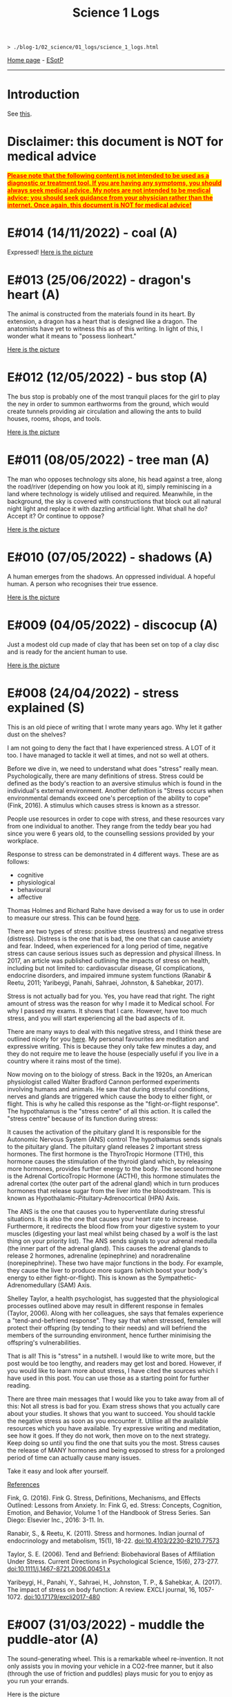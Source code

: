 #+TITLE: Science 1 Logs

#+BEGIN_EXPORT html
<pre>
<code>> ./blog-1/02_science/01_logs/science_1_logs.html</code>
</pre>
#+END_EXPORT

[[https://hnvy.github.io/blog-1/][Home page]] - [[https://github.com/hnvy/blog-1/edit/main/src/02_science/01_logs/science_1_logs.org][ESotP]]

-----

* Introduction
:PROPERTIES:
:CUSTOM_ID: intro
:END:
See [[http://hnvy.github.io//about.html#science][this]].

* Disclaimer: this document is NOT for medical advice
:PROPERTIES:
:CUSTOM_ID: org270729d
:END:
@@html:<p><span style="text-decoration: underline; background-color: yellow; color: red;"><strong>Please note that the following content is not intended to be used as a diagnostic or treatment tool. If you are having any symptoms, you should always seek medical advice. My notes are not intended to be medical advice; you should seek guidance from your physician rather than the internet. Once again, this document is NOT for medical advice!</strong></span></p>@@

* E#014 (14/11/2022) - coal (A)
:PROPERTIES:
:CUSTOM_ID: org1632067
:END:
Expressed!
[[https://lh3.googleusercontent.com/pw/AL9nZEXY-8hB_xSGbZe6jpW4zbDqbzubO06YeEYOL2pAuaH-D-gDZEYID6oB3QnMnq7mFV690GONQs0SuXU95L077G4pV25EbTWa4Toj0bmra00i3teBkBsg8PjYr9mwIgEnd3rUD9O3gSGaEaFXjbBr2Xk=s500-no?authuser=0][Here is the picture]]

* E#013 (25/06/2022) - dragon's heart (A)
:PROPERTIES:
:CUSTOM_ID: org1oplxms
:END:
The animal is constructed from the materials found in its heart. By extension, a dragon has a heart that is designed like a dragon. The anatomists have yet to witness this as of this writing. In light of this, I wonder what it means to "possess lionheart."

[[https://lh3.googleusercontent.com/pw/AL9nZEWmlURuTfBqHs_UKMr0JnkJGbkJspwL8i2kehIEpFoi02FfwIICa5_x6mOWg8hIhAt-ey2_tvoeWsdCEiwBsHAbviJEPEuM5jLD1ehXrS-Rd8d5TAr-6QYo_6YxxG-XEs1izWMNd3nV0Ns0jmX91mU=s500-no?authuser=0][Here is the picture]]

* E#012 (12/05/2022) - bus stop (A)
:PROPERTIES:
:CUSTOM_ID: org20ca0ad
:END:
The bus stop is probably one of the most tranquil places for the girl to play the ney in order to summon earthworms from the ground, which would create tunnels providing air circulation and allowing the ants to build houses, rooms, shops, and tools.

[[https://lh3.googleusercontent.com/pw/AM-JKLWJWl35vH1vA23CDlwqtmwHr98-lcp4IOMdpgg6Smt4Kftk4yLXRDUXbJGIemywlrmqHiLAvM3jelG1qApOLN7EfZzvYTEQ9nY4LpE5zAIsSrLcZKtzqnutoIZOqk440pCfSXgKLSbuHYLEp6qa0jY=s500-no?authuser=0][Here is the picture]]

* E#011 (08/05/2022) - tree man (A)
:PROPERTIES:
:CUSTOM_ID: org6b910de
:END:
The man who opposes technology sits alone, his head against a tree, along the road/river (depending on how you look at it), simply reminiscing in a land where technology is widely utilised and required. Meanwhile, in the background, the sky is covered with constructions that block out all natural night light and replace it with dazzling artificial light. What shall he do? Accept it? Or continue to oppose?

[[https://lh3.googleusercontent.com/pw/AM-JKLXmupsfkNCBltdgIrw2RiuEeNdESroz748o86zf7lfZyykFEJFDmsng-0_c_QWUKYhepMO3x2BBYPztMna9lg-qwbJKSeSjaLn8CMcEgW5mL9osjmN9CQDyKvxfVzD_NrBwVvpFcTcuFIXGOyI_x08=s500-no?authuser=0][Here is the picture]]

* E#010 (07/05/2022) - shadows (A)
:PROPERTIES:
:CUSTOM_ID: org2c6c7ed
:END:
A human emerges from the shadows. An oppressed individual. A hopeful human. A person who recognises their true essence.

[[https://lh3.googleusercontent.com/pw/AM-JKLWrM2Mt6igPfJV6_98SOmugmry104JuVTLm18mwnxN7UPJlIUIPOtMqkYL52zVj_KGBMeymLNPJbHr9z9I6q8maxX9TNFiaC1DBBKisKN2DkLjhunlXDZ_fkzNcBg9PmufDkmCTC09fGHE4Pp8K4-8=s500-no?authuser=0][Here is the picture]]

* E#009 (04/05/2022) - discocup (A)
:PROPERTIES:
:CUSTOM_ID: orgbe249af
:END:
Just a modest old cup made of clay that has been set on top of a clay disc and is ready for the ancient human to use.

[[https://lh3.googleusercontent.com/pw/AM-JKLWMF7CqYsjoNws0b_cXcSUSfvxXxpNwJ9s2c-3czxbZxAlGV_daULTmrbIuzvQQdM4ceDlVN7Uvnvay7fBMzR3hFMt_gKCqarVQM0V5DQfSJ43OaHemQyi6L_TDs3_7e5D7xRb-0RKPDhgs38w1prM=s500-no?authuser=0][Here is the picture]]

* E#008 (24/04/2022) - stress explained (S)
:PROPERTIES:
:CUSTOM_ID: orgb8f21ea
:END:
This is an old piece of writing that I wrote many years ago. Why let it gather dust on the shelves?

I am not going to deny the fact that I have experienced stress. A LOT of it too. I have managed to tackle it well at times, and not so well at others. 

Before we dive in, we need to understand what does "stress" really mean. Psychologically, there are many definitions of stress. Stress could be defined as the body's reaction to an aversive stimulus which is found in the individual's external environment. Another definition is "Stress occurs when environmental demands exceed one's perception of the ability to cope" (Fink, 2016). A stimulus which causes stress is known as a stressor.

People use resources in order to cope with stress, and these resources vary from one individual to another. They range from the teddy bear you had since you were 6 years old, to the counselling sessions provided by your workplace.

Response to stress can be demonstrated in 4 different ways. These are as follows:
- cognitive
- physiological
- behavioural
- affective

Thomas Holmes and Richard Rahe have devised a way for us to use in order to measure our stress. This can be found [[https://horizonhealth.com/2019/06/13/whats-your-stress-load/][here]].

There are two types of stress: positive stress (eustress) and negative stress (distress). Distress is the one that is bad, the one that can cause anxiety and fear. Indeed, when experienced for a long period of time, negative stress can cause serious issues such as depression and physical illness. In 2017, an article was published outlining the impacts of stress on health, including but not limited to: cardiovascular disease, GI complications, endocrine disorders, and impaired immune system functions (Ranabir & Reetu, 2011; Yaribeygi, Panahi, Sahraei, Johnston, & Sahebkar, 2017).

Stress is not actually bad for you. Yes, you have read that right. The right amount of stress was the reason for why I made it to Medical school. For why I passed my exams. It shows that I care. However, have too much stress, and you will start experiencing all the bad aspects of it.

There are many ways to deal with this negative stress, and I think these are outlined nicely for you [[https://stress.lovetoknow.com/Positive_Strategies_in_Managing_Stress][here]]. My personal favourites are meditation and expressive writing. This is because they only take few minutes a day, and they do not require me to leave the house (especially useful if you live in a country where it rains most of the time).

Now moving on to the biology of stress. Back in the 1920s, an American physiologist called Walter Bradford Cannon performed experiments involving humans and animals. He saw that during stressful conditions, nerves and glands are triggered which cause the body to either fight, or flight. This is why he called this response as the "fight-or-flight response". The hypothalamus is the "stress centre" of all this action. It is called the "stress centre" because of its function during stress:

It causes the activation of the pituitary gland
It is responsible for the Autonomic Nervous System (ANS) control
The hypothalamus sends signals to the pituitary gland. The pituitary gland releases 2 important stress hormones. The first hormone is the ThyroTropic Hormone (TTH), this hormone causes the stimulation of the thyroid gland which, by releasing more hormones, provides further energy to the body. The second hormone is the Adrenal CorticoTropic Hormone (ACTH), this hormone stimulates the adrenal cortex (the outer part of the adrenal gland) which in turn produces hormones that release sugar from the liver into the bloodstream. This is known as Hypothalamic-Pituitary-Adrenocortical (HPA) Axis.

The ANS is the one that causes you to hyperventilate during stressful situations. It is also the one that causes your heart rate to increase. Furthermore, it redirects the blood flow from your digestive system to your muscles (digesting your last meal whilst being chased by a wolf is the last thing on your priority list). The ANS sends signals to your adrenal medulla (the inner part of the adrenal gland). This causes the adrenal glands to release 2 hormones, adrenaline (epinephrine) and noradrenaline (norepinephrine). These two have major functions in the body. For example, they cause the liver to produce more sugars (which boost your body's energy to either fight-or-flight). This is known as the Sympathetic-Adrenomedullary (SAM) Axis.

Shelley Taylor, a health psychologist, has suggested that the physiological processes outlined above may result in different response in females (Taylor, 2006). Along with her colleagues, she says that females experience a "tend-and-befriend response". They say that when stressed, females will protect their offspring (by tending to their needs) and will befriend the members of the surrounding environment, hence further minimising the offspring's vulnerabilities.

That is all! This is "stress" in a nutshell. I would like to write more, but the post would be too lengthy, and readers may get lost and bored. However, if you would like to learn more about stress, I have cited the sources which I have used in this post. You can use those as a starting point for further reading.

There are three main messages that I would like you to take away from all of this:
Not all stress is bad for you. Exam stress shows that you actually care about your studies. It shows that you want to succeed.
You should tackle the negative stress as soon as you encounter it. Utilise all the available resources which you have available. Try expressive writing and meditation, see how it goes. If they do not work, then move on to the next strategy. Keep doing so until you find the one that suits you the most.
Stress causes the release of MANY hormones and being exposed to stress for a prolonged period of time can actually cause many issues.

Take it easy and look after yourself.

_References_

Fink, G. (2016). Fink G. Stress, Definitions, Mechanisms, and Effects Outlined: Lessons from Anxiety. In: Fink G, ed. Stress: Concepts, Cognition, Emotion, and Behavior, Volume 1 of the Handbook of Stress Series. San Diego: Elsevier Inc., 2016: 3-11. In.

Ranabir, S., & Reetu, K. (2011). Stress and hormones. Indian journal of endocrinology and metabolism, 15(1), 18-22. doi:10.4103/2230-8210.77573

Taylor, S. E. (2006). Tend and Befriend: Biobehavioral Bases of Affiliation Under Stress. Current Directions in Psychological Science, 15(6), 273-277. doi:10.1111/j.1467-8721.2006.00451.x

Yaribeygi, H., Panahi, Y., Sahraei, H., Johnston, T. P., & Sahebkar, A. (2017). The impact of stress on body function: A review. EXCLI journal, 16, 1057-1072. doi:10.17179/excli2017-480

* E#007 (31/03/2022) - muddle the puddle-ator (A)
:PROPERTIES:
:CUSTOM_ID: org6736835
:END:
The sound-generating wheel. This is a remarkable wheel re-invention. It not only assists you in moving your vehicle in a CO2-free manner, but it also (through the use of friction and puddles) plays music for you to enjoy as you run your errands.

[[https://lh3.googleusercontent.com/pw/AM-JKLXzTNlf3H9UXzg2jjLKlrYKVshdDSGbpKIbAedOnAOMnLAMrr4g-kJ5r3Uf6yxKlWbvcLoJEYd9-xhoF1RlmcZrdHbbGkUl7cxt_Bz-f99nAaewK7i22rqfv2NnCOLs9IWSKb7rHzvfhIxOaV64eg=w720-h711-no?authuser=0][Here is the picture]]

* E#006 (30/03/2022) - a brat rat (A)
:PROPERTIES:
:CUSTOM_ID: org88d06eb
:END:
The brat rat. A rat that has become so scarce that it can no longer be found on a chessboard. It can only be seen by those who have mastered the game. Only those who have pondered about this topic a thousand times can perceive it for what it is. The rat is the only piece that may be swapped. The piece that can fool the enemy while also saving the comrades in the most unethical way possible.

[[https://lh3.googleusercontent.com/pw/AM-JKLW4ExSMpsQuv5h60pEQOGw9LEch6W_Echrua3UthUF9bVhn0HPhRNWrnLIBhKDyfkdW5Fq7L0JTrHbG9c_3cFDph01WmRoWP8OLJO4jma9OD8wWTyHWMm31SoVq53IhpaePMzPiW_DZAKpi1Vcpxg=w720-h714-no?authuser=0][Here is the picture]]

* E#005 (29/03/2022) - milk up the cup (A)
:PROPERTIES:
:CUSTOM_ID: orga5d427d
:END:
Whilst I was drawing this, my thinking was something along the lines of: drinketh from this cuppeth and thee shalt liveth forever, or peradventure thee shalt never see the ordinary again for thee wilt beest ascending to the metaverse.

[[https://lh3.googleusercontent.com/pw/AM-JKLVPriEhSE6C7JLG-PaNH65oJnyyFwanTfMIGOLfLVFCkE90jcvmKOCtxTk_KbHnDIkJWgbrE4_SbTsBfKBhx04EwmcjroOl9ATwy3zowe404bJQW6tEWdkuLCjZNB0rFI3fMz17e8qkkYBDuKET6Q=w670-h609-no?authuser=0][Here is the picture]]

* E#004 (28/03/2022) - school time with Albert Einstein (A)
:PROPERTIES:
:CUSTOM_ID: org196496e
:END:
Micky Mouse, on the other hand, has indeed attended Albert Einstein's Physics School (AEPS). He was a mischievous little guy, but a very imaginative one too. On the sand pit, he exuded vigour, wit, and hilarity. But during the lecture, he showed extreme hunger for knowledge and unfamiliarity...

[[https://lh3.googleusercontent.com/pw/AM-JKLU3elX3pVo78IeyEdfGTqzUcXzTqDiCg5YDh8eHZm_eUeNjcmyh1nqj7VaFXREycf63pd0yI7X8E61z9dQqFdCN6Na5urAjNnOPgcJdt4zTpLK8KlNQYMPF6vBuKZ4dyR63QI0dQ7iiVA3oOfnSog=w720-h721-no?authuser=0][Here is the picture]]

* E#003 (27/03/2022) - a kettle of metal (A)
:PROPERTIES:
:CUSTOM_ID: org8f5091c
:END:
Have you ever wished for a scrap metal kettle that could pour your morning coffee into a cup that was attached to it? No, me neither I. But consider this for a moment: would it be a fantastic invention? Or a violation of our [[https://hnvy.github.io/blog-1/00_journal/01_logs/journal_1_logs.html#org8d2b587][previous discussions]]?

[[https://lh3.googleusercontent.com/pw/AM-JKLVzTlhWV3gpt6GEMyB_cZfAgFZJCdv_843fhuLxNr3s-iAIHcqRlxKY2E4Dm1PIr55TMvtYVIXNb0y5NgvW-SqUaBXse9snnJ_PX4tXtjIz9T12hHQNdIUA-5g5CHRvMdvOL78ItARaDUPL-Z42Cg=w720-h697-no?authuser=0][Here is the picture]]

* E#002 (26/03/2022) - the last shroom heading to its doom (A)
:PROPERTIES:
:CUSTOM_ID: org9b31774
:END:
According to a legend, this is the final mushroom on the planet. And now it is being taken to the final door by a wanderer. The door that will determine whether it will be utilised as a simple ingredient in a potion to save the prince or whether it will be nurtured and grown. We'll never find out...

[[https://lh3.googleusercontent.com/pw/AM-JKLXqosMZ0Z1odemHmccMdPmGN_xsrGyKKi2iRDRLVew1PM8-BxijfZ8KLycK53tKjlDeOaJtlGt96Y9XkOHC2s9feRBdQVl0VvgNlVn8XrdFQs8cA7kaa4WGuxT9U-Cd4BVPEgN8HsCGHmUMuCdO7A=w720-h718-no?authuser=0][Here is the picture]]

* E#001 (25/03/2022) - fries, flies, and brain pies (A)
:PROPERTIES:
:CUSTOM_ID: org31b9d94
:END:
A blue alien is salivating because the platter in front of it - which contains three fries, a fly, and a brain pie - looks splendid. This is the first time I've ever used digital media to create a piece of art. It was quite a lot of fun.

[[https://lh3.googleusercontent.com/pw/AM-JKLXDlEkBjC4VBDeNRsyAC5B65dPs_gYgmjWEKBk1A-cjN437lRDerKnzhD069eon9Kh08uTnjCH6Tx2AnHm_7nZUbBvfUJ3n9l0Dz15dKugk_1EjZYlioV2sZeNlwZJEXpnoyv0A_ucIWwmYxmx84Q=w857-h782-no?authuser=0][Here is the picture]]

